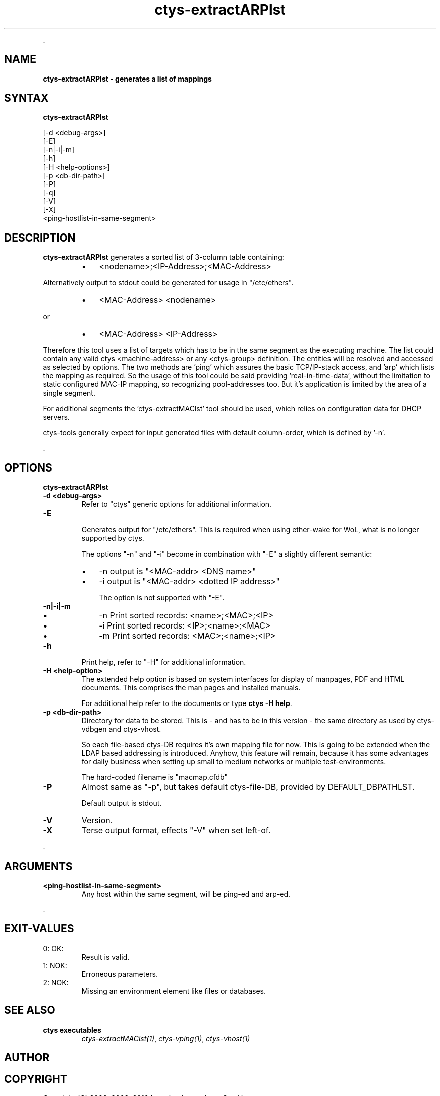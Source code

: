 .TH "ctys-extractARPlst" 1 "June, 2010" ""

.P
\&.

.SH NAME
.P
\fBctys-extractARPlst - generates a list of mappings\fR

.SH SYNTAX
.P
\fBctys-extractARPlst\fR 

   [-d <debug-args>]
   [-E]
   [-n|-i|-m]
   [-h]
   [-H <help-options>]
   [-p <db-dir-path>]
   [-P]
   [-q]
   [-V]
   [-X]
   <ping-hostlist-in-same-segment>




.SH DESCRIPTION
.P
\fBctys\-extractARPlst\fR 
generates a sorted list of 3\-column table containing:

.RS
.IP \(bu 3
<nodename>;<IP\-Address>;<MAC\-Address>
.RE

.P
Alternatively output to stdout could be generated for usage in
"/etc/ethers".

.RS
.IP \(bu 3
<MAC\-Address> <nodename>
.RE

.P
   or

.RS
.IP \(bu 3
<MAC\-Address> <IP\-Address>
.RE

.P
Therefore this tool uses a list of targets which has to be in the same
segment as the executing machine. The list could contain any valid
ctys <machine\-address> or any <ctys\-group> definition.
The entities will be resolved and accessed as selected by options. The
two methods are 'ping' which assures the basic TCP/IP\-stack access,
and 'arp' which lists the mapping as required.
So the usage of this tool could be said providing 'real\-in\-time\-data',
without the limitation to static configured MAC\-IP mapping, so
recognizing pool\-addresses too. But it's application is limited by the
area of a single segment.

.P
For additional segments the 'ctys\-extractMAClst' tool should be used,
which relies on configuration data for DHCP servers.

.P
ctys\-tools generally expect for input generated files with default
column\-order, which is defined by '\-n'.

.P
\&.

.SH OPTIONS
.P
\fBctys-extractARPlst\fR 

.TP
\fB\-d <debug\-args>\fR
Refer to "ctys" generic options for additional information.

.TP
\fB\-E\fR

Generates output for "/etc/ethers". This is required when using
ether\-wake for WoL, what is no longer supported by ctys.

The options "\-n" and "\-i" become in combination with "\-E" a slightly
different semantic:

.RS
.IP \(bu 3
\-n  output is "<MAC\-addr> <DNS name>"
.IP \(bu 3
\-i  output is "<MAC\-addr> <dotted IP address>"

The option is not supported with "\-E".
.RE

.TP
\fB\-n|\-i|\-m\fR

.RS
.IP \(bu 3
\-n  Print sorted records: <name>;<MAC>;<IP>
.IP \(bu 3
\-i  Print sorted records: <IP>;<name>;<MAC>
.IP \(bu 3
\-m  Print sorted records: <MAC>;<name>;<IP>
.RE

.TP
\fB\-h\fR
Print help, refer to "\-H" for additional information.

.TP
\fB\-H <help\-option>\fR
The extended help option is based on system interfaces for display of
manpages, PDF  and HTML documents.
This comprises the man pages and installed manuals.

For additional help refer to the documents or type \fBctys \-H help\fR.

.TP
\fB\-p <db\-dir\-path>\fR
Directory for data to be stored. This is \- and has to be in this
version \- the same directory as used by ctys\-vdbgen and ctys\-vhost.

So each file\-based ctys\-DB requires it's own mapping file for now.
This is going to be extended when the LDAP based addressing is
introduced.  Anyhow, this feature will remain, because it has some
advantages for daily business when setting up small to medium networks
or multiple test\-environments.

The hard\-coded filename is "macmap.cfdb"

.TP
\fB\-P\fR
Almost same as "\-p", but takes default ctys\-file\-DB, provided by
DEFAULT_DBPATHLST.

Default output is stdout.

.TP
\fB\-V\fR
Version.

.TP
\fB\-X\fR
Terse output format, effects "\-V" when set left\-of.

.P
\&.

.SH ARGUMENTS
.TP
\fB<ping\-hostlist\-in\-same\-segment>\fR
Any host within the same segment, will be ping\-ed and arp\-ed.

.P
\&.

.SH EXIT-VALUES
.TP
 0: OK:
Result is valid.

.TP
 1: NOK:
Erroneous parameters.

.TP
 2: NOK:
Missing an environment element like files or databases.

.SH SEE ALSO
.TP
\fBctys executables\fR
\fIctys\-extractMAClst(1)\fR, \fIctys\-vping(1)\fR, \fIctys\-vhost(1)\fR

.SH AUTHOR
.TS
tab(^); ll.
 Maintenance:^<acue_sf1@sourceforge.net>
 Homepage:^<http://www.UnifiedSessionsManager.org>
 Sourceforge.net:^<http://sourceforge.net/projects/ctys>
 Berlios.de:^<http://ctys.berlios.de>
 Commercial:^<http://www.i4p.com>
.TE


.SH COPYRIGHT
.P
Copyright (C) 2008, 2009, 2010 Ingenieurbuero Arno\-Can Uestuensoez

.P
This is software and documentation from \fBBASE\fR package,

.RS
.IP \(bu 3
for software see GPL3 for license conditions,
.IP \(bu 3
for documents  see GFDL\-1.3 with invariant sections for license conditions.
.RE

.P
The whole document \- all sections \- is/are defined as invariant.

.P
For additional information refer to enclosed Releasenotes and License files.


.\" man code generated by txt2tags 2.3 (http://txt2tags.sf.net)
.\" cmdline: txt2tags -t man -i ctys-extractARPlst.t2t -o /tmpn/0/ctys/bld/01.11.011/doc-tmp/BASE/en/man/man1/ctys-extractARPlst.1


